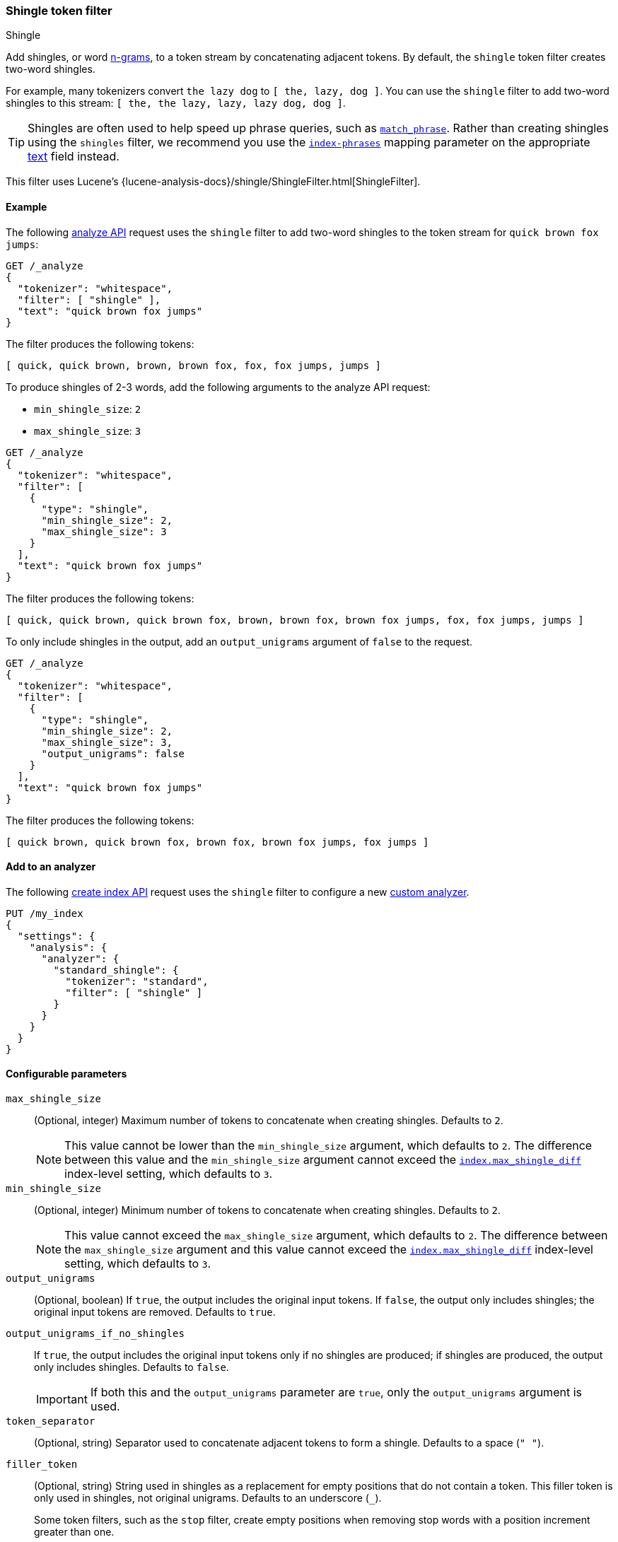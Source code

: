 [[analysis-shingle-tokenfilter]]
=== Shingle token filter
++++
<titleabbrev>Shingle</titleabbrev>
++++

Add shingles, or word https://en.wikipedia.org/wiki/N-gram[n-grams], to a token
stream by concatenating adjacent tokens. By default, the `shingle` token filter
creates two-word shingles.

For example, many tokenizers convert `the lazy dog` to `[ the, lazy, dog ]`. You
can use the `shingle` filter to add two-word shingles to this stream:
`[ the, the lazy, lazy, lazy dog, dog ]`.

TIP: Shingles are often used to help speed up phrase queries, such as
<<query-dsl-match-query-phrase,`match_phrase`>>. Rather than creating shingles
using the `shingles` filter, we recommend you use the
<<index-phrases,`index-phrases`>> mapping parameter on the appropriate
<<text,text>> field instead.

This filter uses Lucene's
{lucene-analysis-docs}/shingle/ShingleFilter.html[ShingleFilter].

[[analysis-shingle-tokenfilter-analyze-ex]]
==== Example

The following <<indices-analyze,analyze API>> request uses the `shingle`
filter to add two-word shingles to the token stream for `quick brown fox jumps`:

[source,console]
----
GET /_analyze
{
  "tokenizer": "whitespace",
  "filter": [ "shingle" ],
  "text": "quick brown fox jumps"
}
----

The filter produces the following tokens:

[source,text]
----
[ quick, quick brown, brown, brown fox, fox, fox jumps, jumps ]
----

////
[source,console-result]
----
{
  "tokens": [
    {
      "token": "quick",
      "start_offset": 0,
      "end_offset": 5,
      "type": "word",
      "position": 0
    },
    {
      "token": "quick brown",
      "start_offset": 0,
      "end_offset": 11,
      "type": "shingle",
      "position": 0,
      "positionLength": 2
    },
    {
      "token": "brown",
      "start_offset": 6,
      "end_offset": 11,
      "type": "word",
      "position": 1
    },
    {
      "token": "brown fox",
      "start_offset": 6,
      "end_offset": 15,
      "type": "shingle",
      "position": 1,
      "positionLength": 2
    },
    {
      "token": "fox",
      "start_offset": 12,
      "end_offset": 15,
      "type": "word",
      "position": 2
    },
    {
      "token": "fox jumps",
      "start_offset": 12,
      "end_offset": 21,
      "type": "shingle",
      "position": 2,
      "positionLength": 2
    },
    {
      "token": "jumps",
      "start_offset": 16,
      "end_offset": 21,
      "type": "word",
      "position": 3
    }
  ]
}
----
////

To produce shingles of 2-3 words, add the following arguments to the analyze API
request:

* `min_shingle_size`: `2`
* `max_shingle_size`: `3`

[source,console]
----
GET /_analyze
{
  "tokenizer": "whitespace",
  "filter": [
    {
      "type": "shingle",
      "min_shingle_size": 2,
      "max_shingle_size": 3
    }
  ],
  "text": "quick brown fox jumps"
}
----

The filter produces the following tokens:

[source,text]
----
[ quick, quick brown, quick brown fox, brown, brown fox, brown fox jumps, fox, fox jumps, jumps ]
----

////
[source, console-result]
----
{
  "tokens": [
    {
      "token": "quick",
      "start_offset": 0,
      "end_offset": 5,
      "type": "word",
      "position": 0
    },
    {
      "token": "quick brown",
      "start_offset": 0,
      "end_offset": 11,
      "type": "shingle",
      "position": 0,
      "positionLength": 2
    },
    {
      "token": "quick brown fox",
      "start_offset": 0,
      "end_offset": 15,
      "type": "shingle",
      "position": 0,
      "positionLength": 3
    },
    {
      "token": "brown",
      "start_offset": 6,
      "end_offset": 11,
      "type": "word",
      "position": 1
    },
    {
      "token": "brown fox",
      "start_offset": 6,
      "end_offset": 15,
      "type": "shingle",
      "position": 1,
      "positionLength": 2
    },
    {
      "token": "brown fox jumps",
      "start_offset": 6,
      "end_offset": 21,
      "type": "shingle",
      "position": 1,
      "positionLength": 3
    },
    {
      "token": "fox",
      "start_offset": 12,
      "end_offset": 15,
      "type": "word",
      "position": 2
    },
    {
      "token": "fox jumps",
      "start_offset": 12,
      "end_offset": 21,
      "type": "shingle",
      "position": 2,
      "positionLength": 2
    },
    {
      "token": "jumps",
      "start_offset": 16,
      "end_offset": 21,
      "type": "word",
      "position": 3
    }
  ]
}
----
////

To only include shingles in the output, add an `output_unigrams` argument of
`false` to the request.

[source,console]
----
GET /_analyze
{
  "tokenizer": "whitespace",
  "filter": [
    {
      "type": "shingle",
      "min_shingle_size": 2,
      "max_shingle_size": 3,
      "output_unigrams": false
    }
  ],
  "text": "quick brown fox jumps"
}
----

The filter produces the following tokens:

[source,text]
----
[ quick brown, quick brown fox, brown fox, brown fox jumps, fox jumps ]
----

////
[source, console-result]
----
{
  "tokens": [
    {
      "token": "quick brown",
      "start_offset": 0,
      "end_offset": 11,
      "type": "shingle",
      "position": 0
    },
    {
      "token": "quick brown fox",
      "start_offset": 0,
      "end_offset": 15,
      "type": "shingle",
      "position": 0,
      "positionLength": 2
    },
    {
      "token": "brown fox",
      "start_offset": 6,
      "end_offset": 15,
      "type": "shingle",
      "position": 1
    },
    {
      "token": "brown fox jumps",
      "start_offset": 6,
      "end_offset": 21,
      "type": "shingle",
      "position": 1,
      "positionLength": 2
    },
    {
      "token": "fox jumps",
      "start_offset": 12,
      "end_offset": 21,
      "type": "shingle",
      "position": 2
    }
  ]
}
----
////

[[analysis-shingle-tokenfilter-analyzer-ex]]
==== Add to an analyzer

The following <<indices-create-index,create index API>> request uses the
`shingle` filter to configure a new <<analysis-custom-analyzer,custom
analyzer>>.

[source,console]
----
PUT /my_index
{
  "settings": {
    "analysis": {
      "analyzer": {
        "standard_shingle": {
          "tokenizer": "standard",
          "filter": [ "shingle" ]
        }
      }
    }
  }
}
----

[[analysis-shingle-tokenfilter-configure-parms]]
==== Configurable parameters

`max_shingle_size`::
(Optional, integer)
Maximum number of tokens to concatenate when creating shingles. Defaults to `2`.
+
NOTE: This value cannot be lower than the `min_shingle_size` argument, which
defaults to `2`. The difference between this value and the `min_shingle_size`
argument cannot exceed the <<index-max-shingle-diff,`index.max_shingle_diff`>>
index-level setting, which defaults to `3`.

`min_shingle_size`::
(Optional, integer)
Minimum number of tokens to concatenate when creating shingles. Defaults to `2`.
+
NOTE: This value cannot exceed the `max_shingle_size` argument, which defaults
to `2`. The difference between the `max_shingle_size` argument and this value
cannot exceed the <<index-max-shingle-diff,`index.max_shingle_diff`>>
index-level setting, which defaults to `3`.

`output_unigrams`::
(Optional, boolean)
If `true`, the output includes the original input tokens. If `false`, the output
only includes shingles; the original input tokens are removed. Defaults to
`true`.

`output_unigrams_if_no_shingles`::
If `true`, the output includes the original input tokens only if no shingles are
produced; if shingles are produced, the output only includes shingles. Defaults
to `false`.
+
IMPORTANT: If both this and the `output_unigrams` parameter are `true`, only the
`output_unigrams` argument is used.

`token_separator`::
(Optional, string)
Separator used to concatenate adjacent tokens to form a shingle. Defaults to a
space (`" "`).

`filler_token`::
+
--
(Optional, string)
String used in shingles as a replacement for empty positions that do not contain
a token. This filler token is only used in shingles, not original unigrams.
Defaults to an underscore (`_`).

Some token filters, such as the `stop` filter, create empty positions when
removing stop words with a position increment greater than one.

.*Example*
[%collapsible]
====
In the following <<indices-analyze,analyze API>> request, the `stop` filter
removes the stop word `a` from `fox jumps a lazy dog`, creating an empty
position. The subsequent `shingle` filter replaces this empty position with a
plus sign (`+`) in shingles.

[source,console]
----
GET /_analyze
{
  "tokenizer": "whitespace",
  "filter": [
    {
      "type": "stop",
      "stopwords": [ "a" ]
    },
    {
      "type": "shingle",
      "filler_token": "+"
    }
  ],
  "text": "fox jumps a lazy dog"
}
----

The filter produces the following tokens:

[source,text]
----
[ fox, fox jumps, jumps, jumps +, + lazy, lazy, lazy dog, dog ]
----

////
[source, console-result]
----
{
  "tokens" : [
    {
      "token" : "fox",
      "start_offset" : 0,
      "end_offset" : 3,
      "type" : "word",
      "position" : 0
    },
    {
      "token" : "fox jumps",
      "start_offset" : 0,
      "end_offset" : 9,
      "type" : "shingle",
      "position" : 0,
      "positionLength" : 2
    },
    {
      "token" : "jumps",
      "start_offset" : 4,
      "end_offset" : 9,
      "type" : "word",
      "position" : 1
    },
    {
      "token" : "jumps +",
      "start_offset" : 4,
      "end_offset" : 12,
      "type" : "shingle",
      "position" : 1,
      "positionLength" : 2
    },
    {
      "token" : "+ lazy",
      "start_offset" : 12,
      "end_offset" : 16,
      "type" : "shingle",
      "position" : 2,
      "positionLength" : 2
    },
    {
      "token" : "lazy",
      "start_offset" : 12,
      "end_offset" : 16,
      "type" : "word",
      "position" : 3
    },
    {
      "token" : "lazy dog",
      "start_offset" : 12,
      "end_offset" : 20,
      "type" : "shingle",
      "position" : 3,
      "positionLength" : 2
    },
    {
      "token" : "dog",
      "start_offset" : 17,
      "end_offset" : 20,
      "type" : "word",
      "position" : 4
    }
  ]
}
----
////
====
--

[[analysis-shingle-tokenfilter-customize]]
==== Customize

To customize the `shingle` filter, duplicate it to create the basis for a new
custom token filter. You can modify the filter using its configurable
parameters.

For example, the following <<indices-create-index,create index API>> request
uses a custom `shingle` filter, `my_shingle_filter`, to configure a new
<<analysis-custom-analyzer,custom analyzer>>.

The `my_shingle_filter` filter uses a `min_shingle_size` of `2` and a
`max_shingle_size` of `5`, meaning it produces shingles of 2-5 words.
The filter also includes a `output_unigrams` argument of `false`, meaning that
only shingles are included in the output.

[source,console]
----
PUT /my_index
{
  "settings": {
    "analysis": {
      "analyzer": {
        "en": {
          "tokenizer": "standard",
          "filter": [ "my_shingle_filter" ]
        }
      },
      "filter": {
        "my_shingle_filter": {
          "type": "shingle",
          "min_shingle_size": 2,
          "max_shingle_size": 5,
          "output_unigrams": false
        }
      }
    }
  }
}
----
